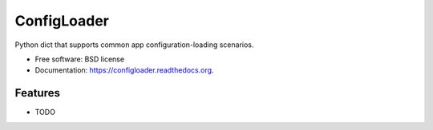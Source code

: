 ===============================
ConfigLoader
===============================

.. image:: https://img.shields.io/travis/adblair/configloader.svg
        :target: https://travis-ci.org/adblair/configloader

.. image:: https://img.shields.io/pypi/v/configloader.svg
        :target: https://pypi.python.org/pypi/configloader


Python dict that supports common app configuration-loading scenarios.

* Free software: BSD license
* Documentation: https://configloader.readthedocs.org.

Features
--------

* TODO
